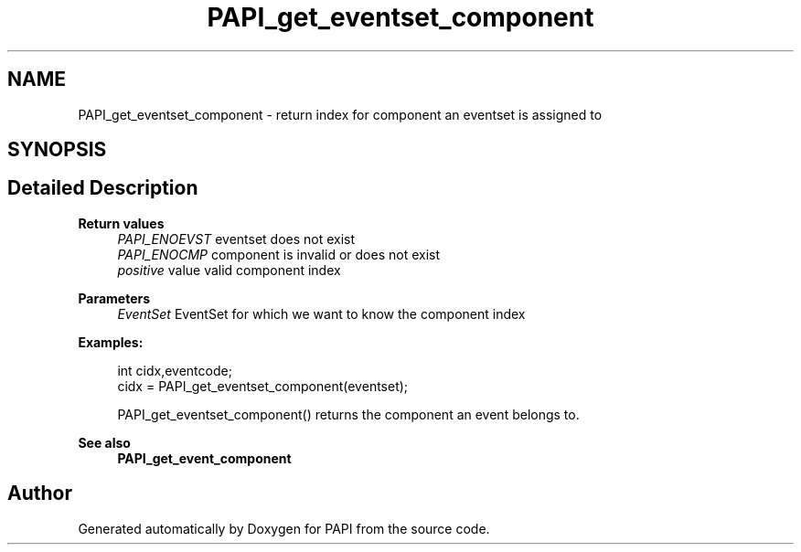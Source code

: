.TH "PAPI_get_eventset_component" 3 "Wed Jun 25 2025 19:30:48" "Version 7.2.0.0" "PAPI" \" -*- nroff -*-
.ad l
.nh
.SH NAME
PAPI_get_eventset_component \- return index for component an eventset is assigned to  

.SH SYNOPSIS
.br
.PP
.SH "Detailed Description"
.PP 

.PP
\fBReturn values\fP
.RS 4
\fIPAPI_ENOEVST\fP eventset does not exist 
.br
\fIPAPI_ENOCMP\fP component is invalid or does not exist 
.br
\fIpositive\fP value valid component index
.RE
.PP
\fBParameters\fP
.RS 4
\fIEventSet\fP EventSet for which we want to know the component index 
.RE
.PP
\fBExamples:\fP
.RS 4

.PP
.nf
int cidx,eventcode;
cidx = PAPI_get_eventset_component(eventset);

.fi
.PP
 PAPI_get_eventset_component() returns the component an event belongs to\&. 
.RE
.PP
\fBSee also\fP
.RS 4
\fBPAPI_get_event_component\fP 
.RE
.PP


.SH "Author"
.PP 
Generated automatically by Doxygen for PAPI from the source code\&.
